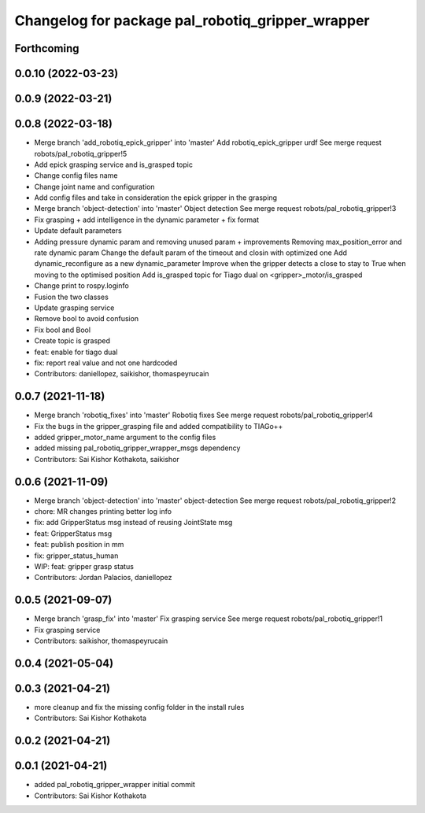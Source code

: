 ^^^^^^^^^^^^^^^^^^^^^^^^^^^^^^^^^^^^^^^^^^^^^^^^^
Changelog for package pal_robotiq_gripper_wrapper
^^^^^^^^^^^^^^^^^^^^^^^^^^^^^^^^^^^^^^^^^^^^^^^^^

Forthcoming
-----------

0.0.10 (2022-03-23)
-------------------

0.0.9 (2022-03-21)
------------------

0.0.8 (2022-03-18)
------------------
* Merge branch 'add_robotiq_epick_gripper' into 'master'
  Add robotiq_epick_gripper urdf
  See merge request robots/pal_robotiq_gripper!5
* Add epick grasping service and is_grasped topic
* Change config files name
* Change joint name and configuration
* Add config files and take in consideration the epick gripper in the grasping
* Merge branch 'object-detection' into 'master'
  Object detection
  See merge request robots/pal_robotiq_gripper!3
* Fix grasping + add intelligence in the dynamic parameter + fix format
* Update default parameters
* Adding pressure dynamic param and removing unused param + improvements
  Removing max_position_error and rate dynamic param
  Change the default param of the timeout and closin with optimized one
  Add dynamic_reconfigure as a new dynamic_parameter
  Improve when the gripper detects a close to stay to True when moving
  to the optimised position
  Add is_grasped topic for Tiago dual on <gripper>_motor/is_grasped
* Change print to rospy.loginfo
* Fusion the two classes
* Update grasping service
* Remove bool to avoid confusion
* Fix bool and Bool
* Create topic is grasped
* feat: enable for tiago dual
* fix: report real value and not one hardcoded
* Contributors: daniellopez, saikishor, thomaspeyrucain

0.0.7 (2021-11-18)
------------------
* Merge branch 'robotiq_fixes' into 'master'
  Robotiq fixes
  See merge request robots/pal_robotiq_gripper!4
* Fix the bugs in the gripper_grasping file and added compatibility to TIAGo++
* added gripper_motor_name argument to the config files
* added missing pal_robotiq_gripper_wrapper_msgs dependency
* Contributors: Sai Kishor Kothakota, saikishor

0.0.6 (2021-11-09)
------------------
* Merge branch 'object-detection' into 'master'
  object-detection
  See merge request robots/pal_robotiq_gripper!2
* chore: MR changes printing better log info
* fix: add GripperStatus msg instead of reusing JointState msg
* feat: GripperStatus msg
* feat: publish position in mm
* fix: gripper_status_human
* WIP: feat: gripper grasp status
* Contributors: Jordan Palacios, daniellopez

0.0.5 (2021-09-07)
------------------
* Merge branch 'grasp_fix' into 'master'
  Fix grasping service
  See merge request robots/pal_robotiq_gripper!1
* Fix grasping service
* Contributors: saikishor, thomaspeyrucain

0.0.4 (2021-05-04)
------------------

0.0.3 (2021-04-21)
------------------
* more cleanup and fix the missing config folder in the install rules
* Contributors: Sai Kishor Kothakota

0.0.2 (2021-04-21)
------------------

0.0.1 (2021-04-21)
------------------
* added pal_robotiq_gripper_wrapper initial commit
* Contributors: Sai Kishor Kothakota
